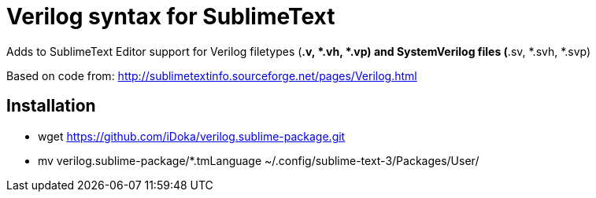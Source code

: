 = Verilog syntax for SublimeText =


Adds to SublimeText Editor support for Verilog filetypes (*.v, *.vh, *.vp) and SystemVerilog files (*.sv, *.svh, *.svp)

Based on code from: http://sublimetextinfo.sourceforge.net/pages/Verilog.html

== Installation ==

- wget https://github.com/iDoka/verilog.sublime-package.git
- mv verilog.sublime-package/*.tmLanguage ~/.config/sublime-text-3/Packages/User/



